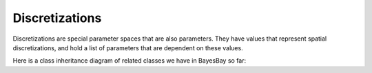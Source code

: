 Discretizations
===============

Discretizations are special parameter spaces that are also parameters. They have values
that represent spatial discretizations, and hold a list of parameters that are 
dependent on these values.

Here is a class inheritance diagram of related classes we have in BayesBay so far:

.. mermaid::

   graph TD;
       ParameterSpace-->Discretization;
       Parameter-->Discretization;
       Discretization-->Voronoi;
       Voronoi-->Voronoi1D;

.. autosummary::
    :toctree: generated/
    :nosignatures:

    bayesbay.discretization.Discretization
    bayesbay.discretization.Voronoi
    bayesbay.discretization.Voronoi1D
